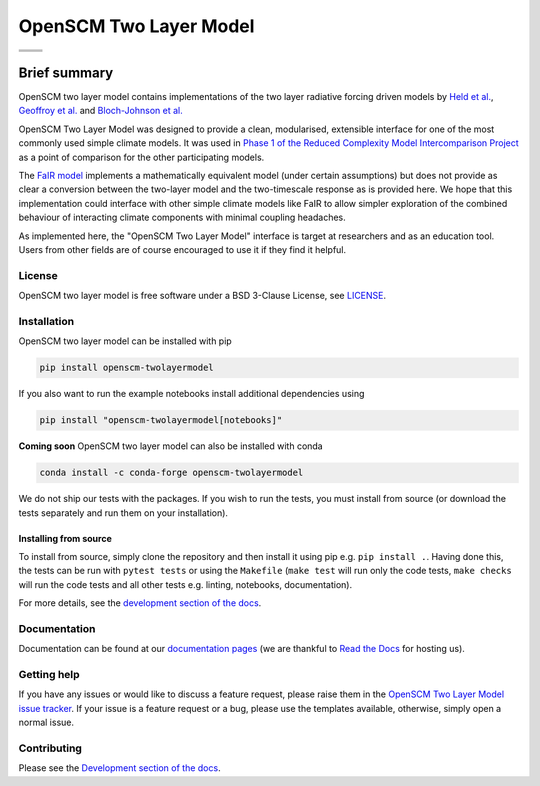 OpenSCM Two Layer Model
=======================

+----------------+-----------------+
| |CI CD|        | |PyPI Install|  |
+----------------+-----------------+
| |PyPI|         | |PyPI Version|  |
+----------------+-----------------+
| |JOSS|         |                 |
+----------------+-----------------+


Brief summary
+++++++++++++

.. sec-begin-long-description
.. sec-begin-index

OpenSCM two layer model contains implementations of the two layer radiative forcing driven models by `Held et al. <https://journals.ametsoc.org/doi/full/10.1175/2009JCLI3466.1>`_, `Geoffroy et al. <https://journals.ametsoc.org/doi/pdf/10.1175/JCLI-D-12-00195.1>`_ and `Bloch-Johnson et al. <https://agupubs.onlinelibrary.wiley.com/doi/abs/10.1002/2015GL064240>`_

OpenSCM Two Layer Model was designed to provide a clean, modularised, extensible interface for one of the most commonly used simple climate models.
It was used in `Phase 1 of the Reduced Complexity Model Intercomparison Project <https://doi.org/10.5194/gmd-13-5175-2020>`_ as a point of comparison for the other participating models.

The `FaIR model <https://github.com/OMS-NetZero/FAIR>`_ implements a mathematically equivalent model (under certain assumptions) but does not provide as clear a conversion between the two-layer model and the two-timescale response as is provided here.
We hope that this implementation could interface with other simple climate models like FaIR to allow simpler exploration of the combined behaviour of interacting climate components with minimal coupling headaches.

As implemented here, the "OpenSCM Two Layer Model" interface is target at researchers and as an education tool.
Users from other fields are of course encouraged to use it if they find it helpful.

.. sec-end-index

License
-------

.. sec-begin-license

OpenSCM two layer model is free software under a BSD 3-Clause License, see
`LICENSE <https://github.com/openscm/openscm-twolayermodel/blob/master/LICENSE>`_.

.. sec-end-license
.. sec-end-long-description

.. sec-begin-installation

Installation
------------

OpenSCM two layer model can be installed with pip

.. code:: bash

    pip install openscm-twolayermodel

If you also want to run the example notebooks install additional
dependencies using

.. code:: bash

    pip install "openscm-twolayermodel[notebooks]"

**Coming soon** OpenSCM two layer model can also be installed with conda

.. code:: bash

    conda install -c conda-forge openscm-twolayermodel

We do not ship our tests with the packages.
If you wish to run the tests, you must install from source (or download the tests separately and run them on your installation).

Installing from source
~~~~~~~~~~~~~~~~~~~~~~

To install from source, simply clone the repository and then install it using pip e.g. ``pip install .``.
Having done this, the tests can be run with ``pytest tests`` or using the ``Makefile`` (``make test`` will run only the code tests, ``make checks`` will run the code tests and all other tests e.g. linting, notebooks, documentation).

.. sec-end-installation

For more details, see the `development section of the docs <https://openscm-two-layer-model.readthedocs.io/en/latest/development.html>`_.

Documentation
-------------

Documentation can be found at our `documentation pages <https://openscm-two-layer-model.readthedocs.io/en/latest/>`_
(we are thankful to `Read the Docs <https://readthedocs.org/>`_ for hosting us).

Getting help
------------

.. sec-begin-getting-help

If you have any issues or would like to discuss a feature request, please raise them in the `OpenSCM Two Layer Model issue tracker`_.
If your issue is a feature request or a bug, please use the templates available, otherwise, simply open a normal issue.

.. sec-end-getting-help

Contributing
------------

Please see the `Development section of the docs <https://openscm-two-layer-model.readthedocs.io/en/latest/development.html>`_.

.. sec-begin-links

.. |CI CD| image:: https://github.com/openscm/openscm-twolayermodel/workflows/OpenSCM%20Two%20Layer%20Model%20CI-CD/badge.svg
    :target: https://github.com/openscm/openscm-twolayermodel/actions?query=workflow%3A%22OpenSCM+Two+Layer+Model+CI-CD%22
.. |PyPI Install| image:: https://github.com/openscm/openscm-twolayermodel/workflows/Test%20PyPI%20install/badge.svg
    :target: https://github.com/openscm/openscm-twolayermodel/actions?query=workflow%3A%22Test+PyPI+install%22
.. |PyPI| image:: https://img.shields.io/pypi/pyversions/openscm-twolayermodel.svg
    :target: https://pypi.org/project/openscm-twolayermodel/
.. |PyPI Version| image:: https://img.shields.io/pypi/v/openscm-twolayermodel.svg
    :target: https://pypi.org/project/openscm-twolayermodel/
.. |JOSS| image:: https://joss.theoj.org/papers/94a3759c9ea117499b90c56421ef4857/status.svg
    :target: https://joss.theoj.org/papers/94a3759c9ea117499b90c56421ef4857
.. _OpenSCM Two Layer Model issue tracker: https://github.com/openscm/openscm-twolayermodel/issues

.. sec-end-links
